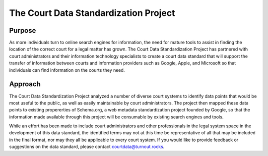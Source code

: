 The Court Data Standardization Project
======================================

Purpose
-------

As more individuals turn to online search engines for information, the need for mature tools to assist in finding the location of the correct court for a legal matter has grown. The Court Data Standardization Project has partnered with court administrators and their information technology specialists to create a court data standard that will support the transfer of information between courts and information providers such as Google, Apple, and Microsoft so that individuals can find information on the courts they need.

Approach
-----------
The Court Data Standardization Project analyzed a number of diverse court systems to identify data points that would be most useful to the public, as well as easily maintainable by court administrators. The project then mapped these data points to existing propererties of Schema.org, a web metadata standardization project founded by Google, so that the information made available through this project will be consumable by existing search engines and tools. 

While an effort has been made to include court administrators and other professionals in the legal system space in the development of this data standard, the identified terms may not at this time be representative of all that may be included in the final format, nor may they all be applicable to every court system. If you would like to provide feedback or suggestions on the data standard, please contact courtdata@turnout.rocks. 
